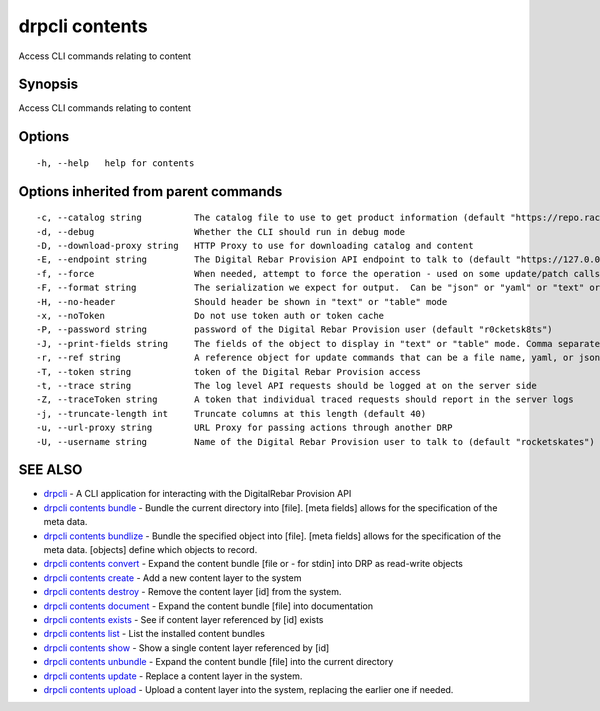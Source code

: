 drpcli contents
---------------

Access CLI commands relating to content

Synopsis
~~~~~~~~

Access CLI commands relating to content

Options
~~~~~~~

::

     -h, --help   help for contents

Options inherited from parent commands
~~~~~~~~~~~~~~~~~~~~~~~~~~~~~~~~~~~~~~

::

     -c, --catalog string          The catalog file to use to get product information (default "https://repo.rackn.io")
     -d, --debug                   Whether the CLI should run in debug mode
     -D, --download-proxy string   HTTP Proxy to use for downloading catalog and content
     -E, --endpoint string         The Digital Rebar Provision API endpoint to talk to (default "https://127.0.0.1:8092")
     -f, --force                   When needed, attempt to force the operation - used on some update/patch calls
     -F, --format string           The serialization we expect for output.  Can be "json" or "yaml" or "text" or "table" (default "json")
     -H, --no-header               Should header be shown in "text" or "table" mode
     -x, --noToken                 Do not use token auth or token cache
     -P, --password string         password of the Digital Rebar Provision user (default "r0cketsk8ts")
     -J, --print-fields string     The fields of the object to display in "text" or "table" mode. Comma separated
     -r, --ref string              A reference object for update commands that can be a file name, yaml, or json blob
     -T, --token string            token of the Digital Rebar Provision access
     -t, --trace string            The log level API requests should be logged at on the server side
     -Z, --traceToken string       A token that individual traced requests should report in the server logs
     -j, --truncate-length int     Truncate columns at this length (default 40)
     -u, --url-proxy string        URL Proxy for passing actions through another DRP
     -U, --username string         Name of the Digital Rebar Provision user to talk to (default "rocketskates")

SEE ALSO
~~~~~~~~

-  `drpcli <drpcli.html>`__ - A CLI application for interacting with the
   DigitalRebar Provision API
-  `drpcli contents bundle <drpcli_contents_bundle.html>`__ - Bundle the
   current directory into [file]. [meta fields] allows for the
   specification of the meta data.
-  `drpcli contents bundlize <drpcli_contents_bundlize.html>`__ - Bundle
   the specified object into [file]. [meta fields] allows for the
   specification of the meta data. [objects] define which objects to
   record.
-  `drpcli contents convert <drpcli_contents_convert.html>`__ - Expand
   the content bundle [file or - for stdin] into DRP as read-write
   objects
-  `drpcli contents create <drpcli_contents_create.html>`__ - Add a new
   content layer to the system
-  `drpcli contents destroy <drpcli_contents_destroy.html>`__ - Remove
   the content layer [id] from the system.
-  `drpcli contents document <drpcli_contents_document.html>`__ - Expand
   the content bundle [file] into documentation
-  `drpcli contents exists <drpcli_contents_exists.html>`__ - See if
   content layer referenced by [id] exists
-  `drpcli contents list <drpcli_contents_list.html>`__ - List the
   installed content bundles
-  `drpcli contents show <drpcli_contents_show.html>`__ - Show a single
   content layer referenced by [id]
-  `drpcli contents unbundle <drpcli_contents_unbundle.html>`__ - Expand
   the content bundle [file] into the current directory
-  `drpcli contents update <drpcli_contents_update.html>`__ - Replace a
   content layer in the system.
-  `drpcli contents upload <drpcli_contents_upload.html>`__ - Upload a
   content layer into the system, replacing the earlier one if needed.
